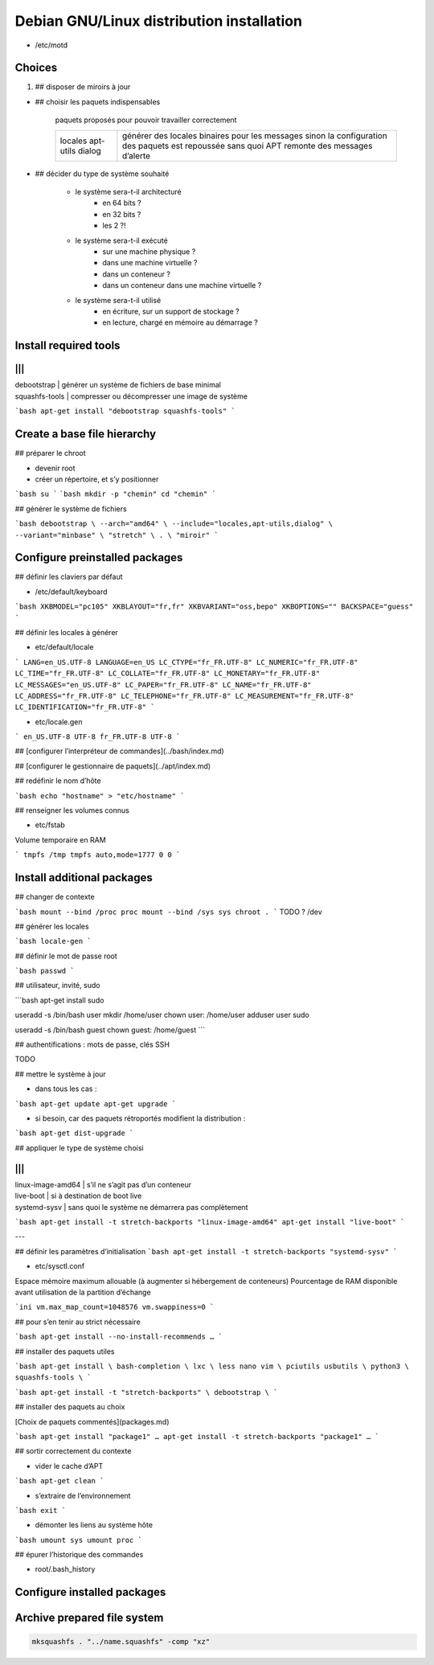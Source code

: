 ******************************************
Debian GNU/Linux distribution installation
******************************************

.. todo::

* /etc/motd

::

  

Choices
=======

1. ## disposer de miroirs à jour

.. todo::

* ## choisir les paquets indispensables

    paquets proposés pour pouvoir travailler correctement

    +-----------+--------------------------------------------------+
    | locales   | générer des locales binaires pour les messages   |
    | apt-utils | sinon la configuration des paquets est repoussée |
    | dialog    | sans quoi APT remonte des messages d’alerte      |
    +-----------+--------------------------------------------------+

* ## décider du type de système souhaité

    * le système sera-t-il architecturé
        * en 64 bits ?
        * en 32 bits ?
        * les 2 ?!
    * le système sera-t-il exécuté
        * sur une machine physique ?
        * dans une machine virtuelle ?
        * dans un conteneur ?
        * dans un conteneur dans une machine virtuelle ?
    * le système sera-t-il utilisé
        * en écriture, sur un support de stockage ?
        * en lecture, chargé en mémoire au démarrage ?

Install required tools
======================

|||
|||
| debootstrap    | générer un système de fichiers de base minimal
| squashfs-tools | compresser ou décompresser une image de système

```bash
apt-get install "debootstrap squashfs-tools"
```

Create a base file hierarchy
============================

## préparer le chroot

* devenir root
* créer un répertoire, et s’y positionner

```bash
su
```
```bash
mkdir -p "chemin"
cd "chemin"
```

## générer le système de fichiers

```bash
debootstrap \
--arch="amd64" \
--include="locales,apt-utils,dialog" \
--variant="minbase" \
"stretch" \
. \
"miroir"
```

Configure preinstalled packages
===============================

## définir les claviers par défaut

* /etc/default/keyboard

```bash
XKBMODEL="pc105"
XKBLAYOUT="fr,fr"
XKBVARIANT="oss,bepo"
XKBOPTIONS=""
BACKSPACE="guess"
```

## définir les locales à générer

* etc/default/locale

```
LANG=en_US.UTF-8
LANGUAGE=en_US
LC_CTYPE="fr_FR.UTF-8"
LC_NUMERIC="fr_FR.UTF-8"
LC_TIME="fr_FR.UTF-8"
LC_COLLATE="fr_FR.UTF-8"
LC_MONETARY="fr_FR.UTF-8"
LC_MESSAGES="en_US.UTF-8"
LC_PAPER="fr_FR.UTF-8"
LC_NAME="fr_FR.UTF-8"
LC_ADDRESS="fr_FR.UTF-8"
LC_TELEPHONE="fr_FR.UTF-8"
LC_MEASUREMENT="fr_FR.UTF-8"
LC_IDENTIFICATION="fr_FR.UTF-8"
```

* etc/locale.gen

```
en_US.UTF-8 UTF-8
fr_FR.UTF-8 UTF-8
```

## [configurer l’interpréteur de commandes](../bash/index.md)

## [configurer le gestionnaire de paquets](../apt/index.md)

## redéfinir le nom d’hôte

```bash
echo "hostname" > "etc/hostname"
```

## renseigner les volumes connus

* etc/fstab

Volume temporaire en RAM

```
tmpfs /tmp tmpfs auto,mode=1777 0 0
```

Install additional packages
===========================

## changer de contexte

```bash
mount --bind /proc proc
mount --bind /sys sys
chroot .
```
TODO ? /dev

## générer les locales

```bash
locale-gen
```

## définir le mot de passe root

```bash
passwd
```

## utilisateur, invité, sudo

```bash
apt-get install sudo

useradd -s /bin/bash user
mkdir /home/user
chown user: /home/user
adduser user sudo

useradd -s /bin/bash guest
chown guest: /home/guest
```

## authentifications : mots de passe, clés SSH

TODO

## mettre le système à jour

* dans tous les cas :

```bash
apt-get update
apt-get upgrade
```

* si besoin, car des paquets rétroportés modifient la distribution :

```bash
apt-get dist-upgrade
```

## appliquer le type de système choisi

|||
|||
| linux-image-amd64 | s’il ne s’agit pas d’un conteneur
| live-boot         | si à destination de boot live
| systemd-sysv      | sans quoi le système ne démarrera pas complètement

```bash
apt-get install -t stretch-backports "linux-image-amd64"
apt-get install "live-boot"
```

---

## définir les paramètres d’initialisation
```bash
apt-get install -t stretch-backports "systemd-sysv"
```


* etc/sysctl.conf

Espace mémoire maximum allouable (à augmenter si hébergement de conteneurs)  
Pourcentage de RAM disponible avant utilisation de la partition d’échange  

```ini
vm.max_map_count=1048576
vm.swappiness=0
```

## pour s’en tenir au strict nécessaire

```bash
apt-get install --no-install-recommends …
```

## installer des paquets utiles

```bash
apt-get install \
bash-completion \
lxc \
less nano vim \
pciutils usbutils \
python3 \
squashfs-tools \
```

```bash
apt-get install -t "stretch-backports" \
debootstrap \
```

## installer des paquets au choix

[Choix de paquets commentés](packages.md)

```bash
apt-get install "package1" …
apt-get install -t stretch-backports "package1" …
```

## sortir correctement du contexte

* vider le cache d’APT

```bash
apt-get clean
```

* s’extraire de l’environnement

```bash
exit
```

* démonter les liens au système hôte

```bash
umount sys
umount proc
```

## épurer l’historique des commandes

* root/.bash_history

Configure installed packages
============================

.. todo::

Archive prepared file system
============================

.. code:: shell

  mksquashfs . "../name.squashfs" -comp "xz"
